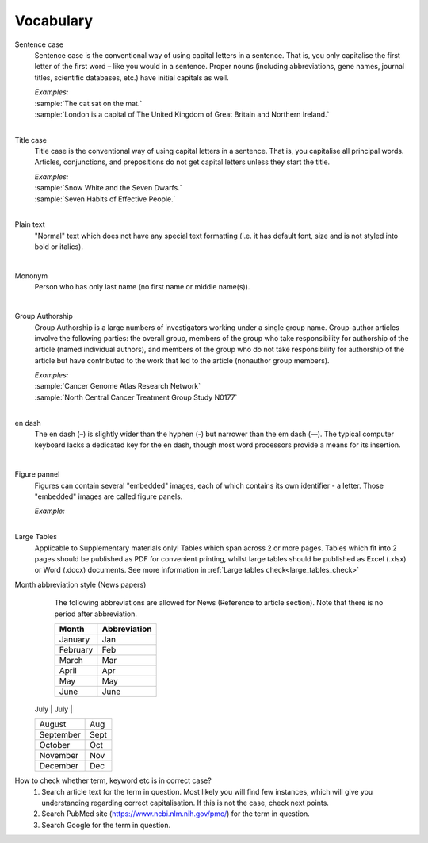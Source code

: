 
Vocabulary
==========

.. _sentence_case:

Sentence case
	Sentence case is the conventional way of using capital letters in a sentence. That is, you only capitalise the first letter of the first word – like you would in a sentence. Proper nouns (including abbreviations, gene names, journal titles, scientific databases, etc.) have initial capitals as well.

	| `Examples:`
	| :sample:`The cat sat on the mat.`
	| :sample:`London is a capital of The United Kingdom of Great Britain and Northern Ireland.`
	|

.. _title_case:

Title case
	Title case is the conventional way of using capital letters in a sentence. That is, you capitalise all principal words. Articles, conjunctions, and prepositions do not get capital letters unless they start the title.

	| `Examples:`
	| :sample:`Snow White and the Seven Dwarfs.`
	| :sample:`Seven Habits of Effective People.`
	|

.. _plain_text:

Plain text
	"Normal" text which does not have any special text formatting (i.e. it has default font, size and is not styled into bold or italics).

|

.. _mononym:

Mononym
	Person who has only last name (no first name or middle name(s)).

|

.. _group_authorship:

Group Authorship
	Group Authorship is a large numbers of investigators working under a single group name. Group-author articles involve the following parties: the overall group, members of the group who take responsibility for authorship of the article (named individual authors), and members of the group who do not take responsibility for authorship of the article but have contributed to the work that led to the article (nonauthor group members).

	| `Examples:`
	| :sample:`Cancer Genome Atlas Research Network`
	| :sample:`North Central Cancer Treatment Group Study N0177`
	|

.. _en_dash:

en dash
	The en dash (–) is slightly wider than the hyphen (-) but narrower than the em dash (—). The typical computer keyboard lacks a 	dedicated key for the en dash, though most word processors provide a means for its insertion.

|

.. _figure_pannel:

Figure pannel
	Figures can contain several "embedded" images, each of which contains its own identifier - a letter. Those "embedded" images are called figure panels.

	| `Example:`

	.. image:: /_static/html_figure_panels.png
   		:alt: One affiliation for all authors
   	|

.. _large_tables:

Large Tables
	Applicable to Supplementary materials only! 
	Tables which span across 2 or more pages. Tables which fit into 2 pages should be published as PDF for convenient printing, whilst large tables should be published as Excel (.xlsx) or Word (.docx) documents. See more information in :ref:`Large tables check<large_tables_check>`


.. _news_month_abbreviation:

Month abbreviation style (News papers)
	The following abbreviations are allowed for News (Reference to article section).
	Note that there is no period after abbreviation.

	+-----------------------------+--------------+ 
	| Month                       | Abbreviation | 
	+=============================+==============+ 
	| January                     | Jan          | 
	+-----------------------------+--------------+ 
	| February                    | Feb          | 
	+-----------------------------+--------------+ 
	| March                       | Mar          | 
	+-----------------------------+--------------+ 
	| April                       | Apr          | 
	+-----------------------------+--------------+ 
	| May  	                      | May          | 
	+-----------------------------+--------------+ 
	| June	                      | June         | 
	+-----------------------------+--------------+
    | July                        | July         | 
    +-----------------------------+--------------+ 
    | August                      | Aug          | 
    +-----------------------------+--------------+ 
    | September                   | Sept         | 
    +-----------------------------+--------------+ 
    | October                     | Oct          | 
    +-----------------------------+--------------+ 
    | November                    | Nov          | 
    +-----------------------------+--------------+
    | December                    | Dec          | 
    +-----------------------------+--------------+

.. _correct_case_check:

How to check whether term, keyword etc is in correct case?
	1. Search article text for the term in question. Most likely you will find few instances, which will give you understanding regarding correct capitalisation. If this is not the case, check next points.
	2. Search PubMed site (https://www.ncbi.nlm.nih.gov/pmc/) for the term in question.
	3. Search Google for the term in question.

